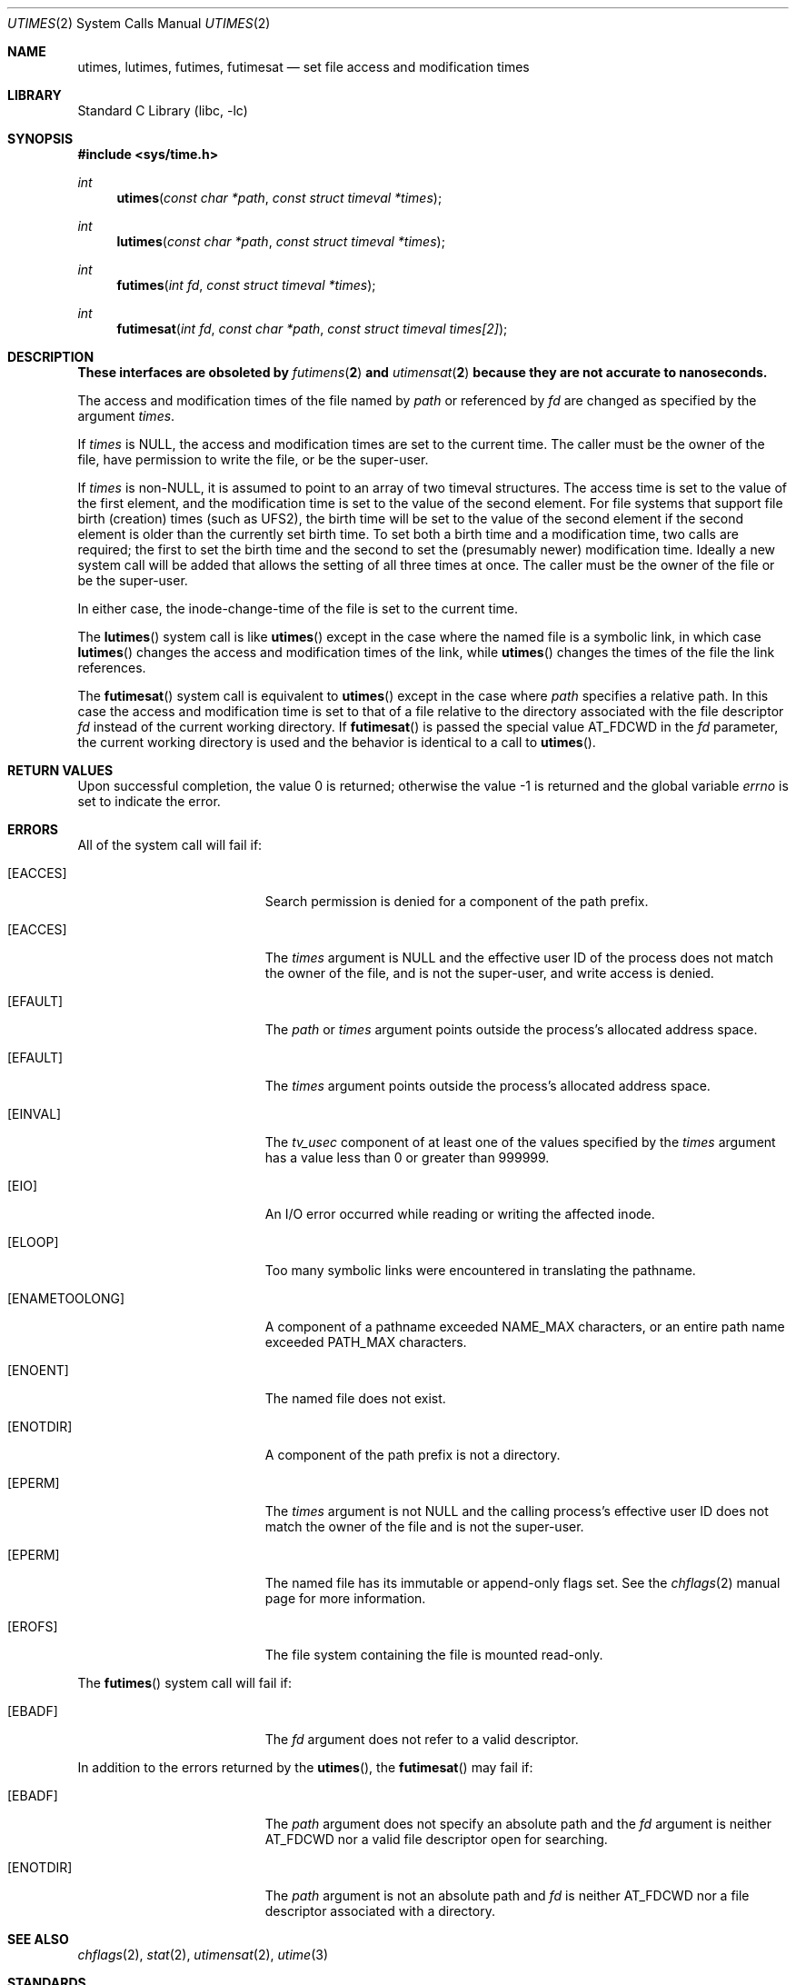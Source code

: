 .\"	$NetBSD: utimes.2,v 1.13 1999/03/22 19:45:11 garbled Exp $
.\"
.\" Copyright (c) 1990, 1993
.\"	The Regents of the University of California.  All rights reserved.
.\"
.\" Redistribution and use in source and binary forms, with or without
.\" modification, are permitted provided that the following conditions
.\" are met:
.\" 1. Redistributions of source code must retain the above copyright
.\"    notice, this list of conditions and the following disclaimer.
.\" 2. Redistributions in binary form must reproduce the above copyright
.\"    notice, this list of conditions and the following disclaimer in the
.\"    documentation and/or other materials provided with the distribution.
.\" 4. Neither the name of the University nor the names of its contributors
.\"    may be used to endorse or promote products derived from this software
.\"    without specific prior written permission.
.\"
.\" THIS SOFTWARE IS PROVIDED BY THE REGENTS AND CONTRIBUTORS ``AS IS'' AND
.\" ANY EXPRESS OR IMPLIED WARRANTIES, INCLUDING, BUT NOT LIMITED TO, THE
.\" IMPLIED WARRANTIES OF MERCHANTABILITY AND FITNESS FOR A PARTICULAR PURPOSE
.\" ARE DISCLAIMED.  IN NO EVENT SHALL THE REGENTS OR CONTRIBUTORS BE LIABLE
.\" FOR ANY DIRECT, INDIRECT, INCIDENTAL, SPECIAL, EXEMPLARY, OR CONSEQUENTIAL
.\" DAMAGES (INCLUDING, BUT NOT LIMITED TO, PROCUREMENT OF SUBSTITUTE GOODS
.\" OR SERVICES; LOSS OF USE, DATA, OR PROFITS; OR BUSINESS INTERRUPTION)
.\" HOWEVER CAUSED AND ON ANY THEORY OF LIABILITY, WHETHER IN CONTRACT, STRICT
.\" LIABILITY, OR TORT (INCLUDING NEGLIGENCE OR OTHERWISE) ARISING IN ANY WAY
.\" OUT OF THE USE OF THIS SOFTWARE, EVEN IF ADVISED OF THE POSSIBILITY OF
.\" SUCH DAMAGE.
.\"
.\"     @(#)utimes.2	8.1 (Berkeley) 6/4/93
.\" $FreeBSD: releng/11.0/lib/libc/sys/utimes.2 301768 2016-06-09 22:14:58Z jilles $
.\"
.Dd June 9, 2016
.Dt UTIMES 2
.Os
.Sh NAME
.Nm utimes ,
.Nm lutimes ,
.Nm futimes ,
.Nm futimesat
.Nd set file access and modification times
.Sh LIBRARY
.Lb libc
.Sh SYNOPSIS
.In sys/time.h
.Ft int
.Fn utimes "const char *path" "const struct timeval *times"
.Ft int
.Fn lutimes "const char *path" "const struct timeval *times"
.Ft int
.Fn futimes "int fd" "const struct timeval *times"
.Ft int
.Fn futimesat "int fd" "const char *path" "const struct timeval times[2]"
.Sh DESCRIPTION
.Bf -symbolic
These interfaces are obsoleted by
.Xr futimens 2
and
.Xr utimensat 2
because they are not accurate to nanoseconds.
.Ef
.Pp
The access and modification times of the file named by
.Fa path
or referenced by
.Fa fd
are changed as specified by the argument
.Fa times .
.Pp
If
.Fa times
is
.Dv NULL ,
the access and modification times are set to the current time.
The caller must be the owner of the file, have permission to
write the file, or be the super-user.
.Pp
If
.Fa times
is
.No non- Ns Dv NULL ,
it is assumed to point to an array of two timeval structures.
The access time is set to the value of the first element, and the
modification time is set to the value of the second element.
For file systems that support file birth (creation) times (such as
.Dv UFS2 ) ,
the birth time will be set to the value of the second element
if the second element is older than the currently set birth time.
To set both a birth time and a modification time,
two calls are required; the first to set the birth time
and the second to set the (presumably newer) modification time.
Ideally a new system call will be added that allows the setting
of all three times at once.
The caller must be the owner of the file or be the super-user.
.Pp
In either case, the inode-change-time of the file is set to the current
time.
.Pp
The
.Fn lutimes
system call
is like
.Fn utimes
except in the case where the named file is a symbolic link,
in which case
.Fn lutimes
changes the access and modification times of the link,
while
.Fn utimes
changes the times of the file the link references.
.Pp
The
.Fn futimesat
system call is equivalent to
.Fn utimes
except in the case where
.Fa path
specifies a relative path.
In this case the access and modification time
is set to that of a file relative to the directory associated with the file
descriptor
.Fa fd
instead of the current working directory.
If
.Fn futimesat
is passed the special value
.Dv AT_FDCWD
in the
.Fa fd
parameter, the current working directory is used and the behavior
is identical to a call to
.Fn utimes .
.Sh RETURN VALUES
.Rv -std
.Sh ERRORS
All of the system call will fail if:
.Bl -tag -width Er
.It Bq Er EACCES
Search permission is denied for a component of the path prefix.
.It Bq Er EACCES
The
.Fa times
argument is
.Dv NULL
and the effective user ID of the process does not
match the owner of the file, and is not the super-user, and write
access is denied.
.It Bq Er EFAULT
The
.Fa path
or
.Fa times
argument
points outside the process's allocated address space.
.It Bq Er EFAULT
The
.Fa times
argument
points outside the process's allocated address space.
.It Bq Er EINVAL
The
.Va tv_usec
component of at least one of the values specified by the
.Fa times
argument has a value less than 0 or greater than 999999.
.It Bq Er EIO
An I/O error occurred while reading or writing the affected inode.
.It Bq Er ELOOP
Too many symbolic links were encountered in translating the pathname.
.It Bq Er ENAMETOOLONG
A component of a pathname exceeded
.Dv NAME_MAX
characters, or an entire path name exceeded
.Dv PATH_MAX
characters.
.It Bq Er ENOENT
The named file does not exist.
.It Bq Er ENOTDIR
A component of the path prefix is not a directory.
.It Bq Er EPERM
The
.Fa times
argument is not
.Dv NULL
and the calling process's effective user ID
does not match the owner of the file and is not the super-user.
.It Bq Er EPERM
The named file has its immutable or append-only flags set.
See the
.Xr chflags 2
manual page for more information.
.It Bq Er EROFS
The file system containing the file is mounted read-only.
.El
.Pp
The
.Fn futimes
system call
will fail if:
.Bl -tag -width Er
.It Bq Er EBADF
The
.Fa fd
argument
does not refer to a valid descriptor.
.El
.Pp
In addition to the errors returned by the
.Fn utimes ,
the
.Fn futimesat
may fail if:
.Bl -tag -width Er
.It Bq Er EBADF
The
.Fa path
argument does not specify an absolute path and the
.Fa fd
argument is neither
.Dv AT_FDCWD
nor a valid file descriptor open for searching.
.It Bq Er ENOTDIR
The
.Fa path
argument is not an absolute path and
.Fa fd
is neither
.Dv AT_FDCWD
nor a file descriptor associated with a directory.
.El
.Sh SEE ALSO
.Xr chflags 2 ,
.Xr stat 2 ,
.Xr utimensat 2 ,
.Xr utime 3
.Sh STANDARDS
The
.Fn utimes
function is expected to conform to
.St -xpg4.2 .
The
.Fn futimesat
system call follows The Open Group Extended API Set 2 specification
but was replaced by
.Fn utimensat
in
.St -p1003.1-2008 .
.Sh HISTORY
The
.Fn utimes
system call appeared in
.Bx 4.2 .
The
.Fn futimes
and
.Fn lutimes
system calls first appeared in
.Fx 3.0 .
The
.Fn futimesat
system call appeared in
.Fx 8.0 .

